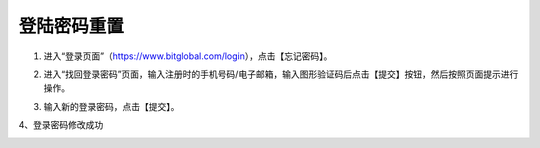 登陆密码重置
======================
1. 进入“登录页面”（https://www.bitglobal.com/login），点击【忘记密码】。

.. image:: ../../_static/imgs_cn/loginpassword1.png

2. 进入“找回登录密码”页面，输入注册时的手机号码/电子邮箱，输入图形验证码后点击【提交】按钮，然后按照页面提示进行操作。

.. image:: ../../_static/imgs_cn/loginpassword2.png

3. 输入新的登录密码，点击【提交】。

.. image:: ../../_static/imgs_cn/loginpassword3.png

4、登录密码修改成功

.. image:: ../../_static/imgs_cn/loginpassword4.png